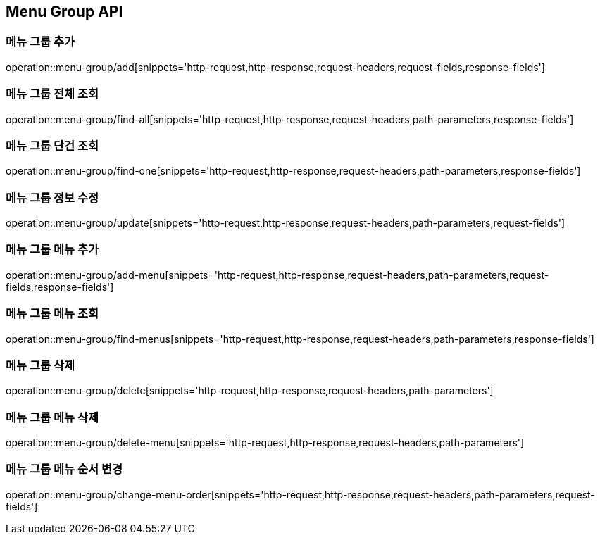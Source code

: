[[MenuGroup-API]]
== Menu Group API

[[MenuGroup]]
=== 메뉴 그룹 추가
operation::menu-group/add[snippets='http-request,http-response,request-headers,request-fields,response-fields']

=== 메뉴 그룹 전체 조회
operation::menu-group/find-all[snippets='http-request,http-response,request-headers,path-parameters,response-fields']

=== 메뉴 그룹 단건 조회
operation::menu-group/find-one[snippets='http-request,http-response,request-headers,path-parameters,response-fields']

=== 메뉴 그룹 정보 수정
operation::menu-group/update[snippets='http-request,http-response,request-headers,path-parameters,request-fields']

=== 메뉴 그룹 메뉴 추가
operation::menu-group/add-menu[snippets='http-request,http-response,request-headers,path-parameters,request-fields,response-fields']

=== 메뉴 그룹 메뉴 조회
operation::menu-group/find-menus[snippets='http-request,http-response,request-headers,path-parameters,response-fields']

=== 메뉴 그룹 삭제
operation::menu-group/delete[snippets='http-request,http-response,request-headers,path-parameters']

=== 메뉴 그룹 메뉴 삭제
operation::menu-group/delete-menu[snippets='http-request,http-response,request-headers,path-parameters']

=== 메뉴 그룹 메뉴 순서 변경
operation::menu-group/change-menu-order[snippets='http-request,http-response,request-headers,path-parameters,request-fields']



[[Menu]]